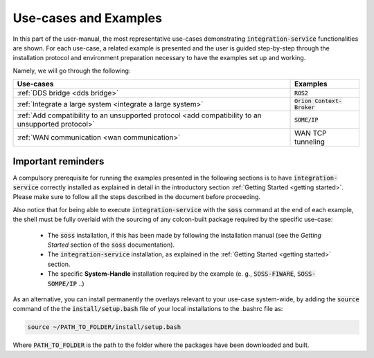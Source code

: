 
Use-cases and Examples
======================

In this part of the user-manual, the most representative use-cases demonstrating :code:`integration-service`
functionalities are shown.
For each use-case, a related example is presented and the user is guided step-by-step through the
installation protocol and environment preparation necessary to have the examples set up and working.

Namely, we will go through the following:

+----------------------------------------------------------------------------------------------------+------------------------------+
| Use-cases                                                                                          | Examples                     |
+====================================================================================================+==============================+
| :ref:`DDS bridge <dds bridge>`                                                                     | :code:`ROS2`                 |
+----------------------------------------------------------------------------------------------------+------------------------------+
| :ref:`Integrate a large system <integrate a large system>`                                         | :code:`Orion Context-Broker` |
+----------------------------------------------------------------------------------------------------+------------------------------+
| :ref:`Add compatibility to an unsupported protocol <add compatibility to an unsupported protocol>` | :code:`SOME/IP`              |
+----------------------------------------------------------------------------------------------------+------------------------------+
| :ref:`WAN communication <wan communication>`                                                       | WAN TCP tunneling            |
+----------------------------------------------------------------------------------------------------+------------------------------+


Important reminders
^^^^^^^^^^^^^^^^^^^

A compulsory prerequisite for running the examples presented in the following sections is
to have :code:`integration-service` correctly installed as explained in detail
in the introductory section :ref:`Getting Started <getting started>`.
Please make sure to follow all the steps described in the document before proceeding.

Also notice that for being able to execute :code:`integration-service` with the :code:`soss` command at the end of
each example,
the shell must be fully overlaid with the sourcing of any colcon-built package required by the specific
use-case:

 - The :code:`soss` installation, if this has been made by following the installation manual (see the *Getting Started*
   section of the :code:`soss` documentation).
 - The :code:`integration-service` installation, as explained in the :ref:`Getting Started <getting started>` section.
 - The specific **System-Handle** installation required by the example
   (e. g., :code:`SOSS-FIWARE`, :code:`SOSS-SOMPE/IP` ..)

As an alternative, you can install permanently the overlays relevant to your use-case system-wide,
by adding the :code:`source` command of the the :code:`install/setup.bash` file of your local
installations to the .bashrc file as:

.. code-block:: bash

    source ~/PATH_TO_FOLDER/install/setup.bash

Where :code:`PATH_TO_FOLDER` is the path to the folder where the packages have been downloaded and built.

